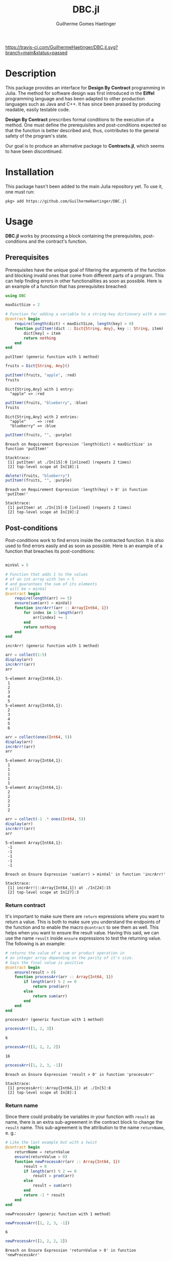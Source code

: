 #+TITLE:  DBC.jl
#+AUTHOR: Guilherme Gomes Haetinger

[[https://travis-ci.com/github/GuilhermeHaetinger/DBC.jl][https://travis-ci.com/GuilhermeHaetinger/DBC.jl.svg?branch=main&status=passed]]
[[https://codecov.io/gh/GuilhermeHaetinger/DBC.jl][https://codecov.io/gh/GuilhermeHaetinger/DBC.jl/branch/main/graph/badge.svg]]

* Description
This package provides an interface for *Design By Contract* programming in
Julia. The method for software design was first introduced in the *Eiffel*
programming language and has been adapted to other production languages such as
Java and C++. It has since been praised by producing readable, easily testable
code.

*Design By Contract* prescribes formal conditions to the execution of a method.
One must define the prerequisites and post-conditions expected so that the
function is better described and, thus, contributes to the general safety of the
program's state.

Our goal is to produce an alternative package to *Contracts.jl*, which seems to
have been discontinued.

* Installation
This package hasn't been added to the main Julia repository yet. To use it, one
must run:

#+BEGIN_SRC
pkg> add https://github.com/GuilhermeHaetinger/DBC.jl
#+END_SRC

* Usage

*DBC.jl* works by processing a block containing the prerequisites,
post-conditions and the contract's function.

** Prerequisites

Prerequisites have the unique goal of filtering the arguments of the function
and blocking invalid ones that come from different parts of a program. This can
help finding errors in other functionalities as soon as possible. Here is an
example of a function that has prerequisites breached:

#+BEGIN_SRC julia :session dbc :result output :exports both
using DBC

maxDictSize = 2

# Function for adding a variable to a string-key dictionary with a non-null key
@contract begin
    require(length(dict) < maxDictSize, length(key) > 0)
    function putItem!(dict :: Dict{String, Any}, key :: String, item)
        dict[key] = item
        return nothing
    end
end
#+END_SRC

#+RESULTS:
: putItem! (generic function with 1 method)

#+BEGIN_SRC julia :session dbc :result output :exports both
fruits = Dict{String, Any}()

putItem!(fruits, "apple", :red)
fruits
#+END_SRC

#+RESULTS:
: Dict{String,Any} with 1 entry:
:   "apple" => :red

#+BEGIN_SRC julia :session dbc :result output :exports both
putItem!(fruits, "blueberry", :blue)
fruits
#+END_SRC

#+RESULTS:
: Dict{String,Any} with 2 entries:
:   "apple"     => :red
:   "blueberry" => :blue

#+BEGIN_SRC julia :session dbc :result output :exports both
putItem!(fruits, "", :purple)
#+END_SRC

#+RESULTS:
:RESULTS:
# [goto error]
: Breach on Requirement Expression 'length(dict) < maxDictSize' in function 'putItem!'
:
: Stacktrace:
:  [1] putItem! at ./In[15]:0 [inlined] (repeats 2 times)
:  [2] top-level scope at In[18]:1
:END:

#+BEGIN_SRC julia :session dbc :result output :exports both
delete!(fruits, "blueberry")
putItem!(fruits, "", :purple)
#+END_SRC

#+RESULTS:
:RESULTS:
# [goto error]
: Breach on Requirement Expression 'length(key) > 0' in function 'putItem!'
:
: Stacktrace:
:  [1] putItem! at ./In[15]:0 [inlined] (repeats 2 times)
:  [2] top-level scope at In[19]:2
:END:

** Post-conditions

Post-conditions work to find errors inside the contracted function. It is also
used to find errors easily and as soon as possible. Here is an example of a
function that breaches its post-conditions:

#+BEGIN_SRC julia :session dbc :result output :exports both

minVal = 5

# Function that adds 1 to the values
# of an int array with len > 5
# and guarantees the sum of its elements
# will be > minVal
@contract begin
    require(length(arr) >= 5)
    ensure(sum(arr) > minVal)
    function incrArr!(arr :: Array{Int64, 1})
        for index in 1:length(arr)
            arr[index] += 1
        end
        return nothing
    end
end
#+END_SRC

#+RESULTS:
: incrArr! (generic function with 1 method)

#+BEGIN_SRC julia :session dbc :result output :exports both
arr = collect(1:5)
display(arr)
incrArr!(arr)
arr
#+END_SRC

#+RESULTS:
:RESULTS:
: 5-element Array{Int64,1}:
:  1
:  2
:  3
:  4
:  5
: 5-element Array{Int64,1}:
:  2
:  3
:  4
:  5
:  6
:END:

#+BEGIN_SRC julia :session dbc :result output :exports both
arr = collect(ones(Int64, 5))
display(arr)
incrArr!(arr)
arr
#+END_SRC

#+RESULTS:
:RESULTS:
: 5-element Array{Int64,1}:
:  1
:  1
:  1
:  1
:  1
: 5-element Array{Int64,1}:
:  2
:  2
:  2
:  2
:  2
:END:

#+BEGIN_SRC julia :session dbc :result output :exports both
arr = collect(-1 .* ones(Int64, 5))
display(arr)
incrArr!(arr)
arr
#+END_SRC

#+RESULTS:
:RESULTS:
: 5-element Array{Int64,1}:
:  -1
:  -1
:  -1
:  -1
:  -1
# [goto error]
: Breach on Ensure Expression 'sum(arr) > minVal' in function 'incrArr!'
:
: Stacktrace:
:  [1] incrArr!(::Array{Int64,1}) at ./In[24]:15
:  [2] top-level scope at In[27]:3
:END:

*** Return contract

It's important to make sure there are =return= expressions where you want to
return a value. This is both to make sure you understand the endpoints of the
function and to enable the macro =@contract= to see them as well. This helps
when you want to ensure the result value. Having this said, we can use the name
=result= inside =ensure= expressions to test the returning value. The following
is an example:

#+BEGIN_SRC julia :session dbc :result output :exports both
# returns the value of a sum or product operation in
# an integer array depending on the parity of it's size.
# Says the final value is positive
@contract begin
    ensure(result > 0)
    function processArr(arr :: Array{Int64, 1})
        if length(arr) % 2 == 0
            return prod(arr)
        else
            return sum(arr)
        end
    end
end
#+END_SRC

#+RESULTS:
: processArr (generic function with 1 method)

#+BEGIN_SRC julia :session dbc :result output :exports both
processArr([1, 2, 3])
#+END_SRC

#+RESULTS:
: 6

#+BEGIN_SRC julia :session dbc :result output :exports both
processArr([2, 2, 2, 2])
#+END_SRC

#+RESULTS:
: 16

#+BEGIN_SRC julia :session dbc :result output :exports both
processArr([1, 2, 3, -1])
#+END_SRC

#+RESULTS:
:RESULTS:
# [goto error]
: Breach on Ensure Expression 'result > 0' in function 'processArr'
:
: Stacktrace:
:  [1] processArr(::Array{Int64,1}) at ./In[5]:8
:  [2] top-level scope at In[8]:1
:END:

*** Return name

Since there could probably be variables in your function with =result= as name,
there is an extra sub-agreement in the contract block to change the =result=
name. This sub-agreement is the attribution to the name =returnName=, e. g.:

#+BEGIN_SRC julia :session dbc :result output :exports both
# Like the last example but with a twist
@contract begin
    returnName = returnValue
    ensure(returnValue > 0)
    function newProcessArr(arr :: Array{Int64, 1})
        result = 0
        if length(arr) % 2 == 0
            result = prod(arr)
        else
            result = sum(arr)
        end
        return -1 * result
    end
end
#+END_SRC

#+RESULTS:
: newProcessArr (generic function with 1 method)

#+BEGIN_SRC julia :session dbc :result output :exports both
newProcessArr([1, 2, 3, -1])
#+END_SRC

#+RESULTS:
: 6

#+BEGIN_SRC julia :session dbc :result output :exports both
newProcessArr([2, 2, 2, 2])
#+END_SRC

#+RESULTS:
:RESULTS:
# [goto error]
: Breach on Ensure Expression 'returnValue > 0' in function 'newProcessArr'
:
: Stacktrace:
:  [1] newProcessArr(::Array{Int64,1}) at ./In[14]:12
:  [2] top-level scope at In[16]:1
:END:

* TODOs
** [ ] Add loop invariant
*** [X] Add functionality
*** [ ] Test Loop invariants
** [ ] Add old value call
** [ ] Enable assertion disabling for efficiency
** [ ] Add DocStrings
